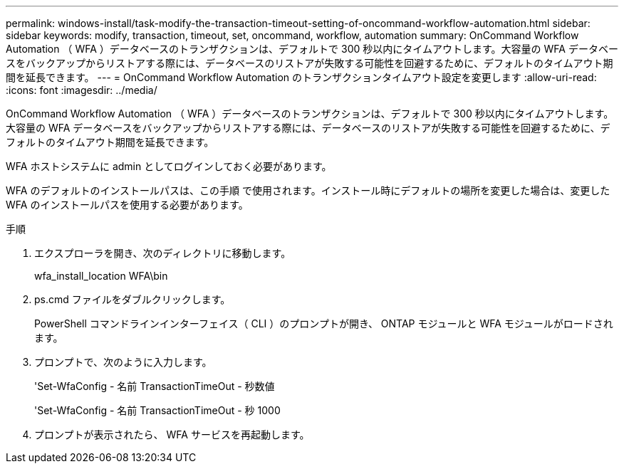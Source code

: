 ---
permalink: windows-install/task-modify-the-transaction-timeout-setting-of-oncommand-workflow-automation.html 
sidebar: sidebar 
keywords: modify, transaction, timeout, set, oncommand, workflow, automation 
summary: OnCommand Workflow Automation （ WFA ）データベースのトランザクションは、デフォルトで 300 秒以内にタイムアウトします。大容量の WFA データベースをバックアップからリストアする際には、データベースのリストアが失敗する可能性を回避するために、デフォルトのタイムアウト期間を延長できます。 
---
= OnCommand Workflow Automation のトランザクションタイムアウト設定を変更します
:allow-uri-read: 
:icons: font
:imagesdir: ../media/


[role="lead"]
OnCommand Workflow Automation （ WFA ）データベースのトランザクションは、デフォルトで 300 秒以内にタイムアウトします。大容量の WFA データベースをバックアップからリストアする際には、データベースのリストアが失敗する可能性を回避するために、デフォルトのタイムアウト期間を延長できます。

WFA ホストシステムに admin としてログインしておく必要があります。

WFA のデフォルトのインストールパスは、この手順 で使用されます。インストール時にデフォルトの場所を変更した場合は、変更した WFA のインストールパスを使用する必要があります。

.手順
. エクスプローラを開き、次のディレクトリに移動します。
+
wfa_install_location WFA\bin

. ps.cmd ファイルをダブルクリックします。
+
PowerShell コマンドラインインターフェイス（ CLI ）のプロンプトが開き、 ONTAP モジュールと WFA モジュールがロードされます。

. プロンプトで、次のように入力します。
+
'Set-WfaConfig - 名前 TransactionTimeOut - 秒数値

+
'Set-WfaConfig - 名前 TransactionTimeOut - 秒 1000

. プロンプトが表示されたら、 WFA サービスを再起動します。

